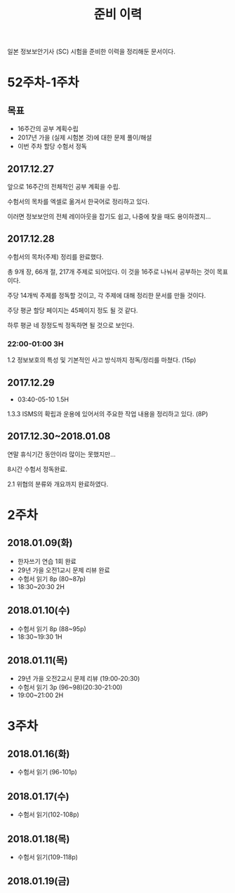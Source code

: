 #+TITLE: 준비 이력
일본 정보보안기사 (SC) 시험을 준비한 이력을 정리해둔 문서이다.

* 52주차-1주차
** 목표
- 16주간의 공부 계획수립
- 2017년 가을 (실제 시험본 것)에 대한 문제 풀이/해설
- 이번 주차 할당 수험서 정독


** 2017.12.27
앞으로 16주간의 전체적인 공부 계획을 수립. 

수험서의 목차를 엑셀로 옮겨서 한국어로 정리하고 있다. 

이러면 정보보안의 전체 레이아웃을 잡기도 쉽고, 나중에 찾을 때도 용이하겠지...

** 2017.12.28

수험서의 목차(주제) 정리를 완료했다. 

총 9개 장, 66개 절, 217개 주제로 되어있다. 이 것을 16주로 나눠서 공부하는 것이 목표이다. 

주당 14개씩 주제를 정독할 것이고, 각 주제에 대해 정리한 문서를 만들 것이다. 

주당 평균 할당 페이지는 45페이지 정도 될 것 같다. 

하루 평균 네 장정도씩 정독하면 될 것으로 보인다. 

*** 22:00-01:00 3H

1.2 정보보호의 특성 및 기본적인 사고 방식까지 정독/정리를 마쳤다. (15p)



** 2017.12.29
- 03:40-05-10 1.5H
1.3.3 ISMS의 확립과 운용에 있어서의 주요한 작업 내용을 정리하고 있다. (8P)


** 2017.12.30~2018.01.08


연말 휴식기간 동안이라 많이는 못했지만...

8시간 수험서 정독완료.

2.1 위협의 분류와 개요까지 완료하였다.

* 2주차
** 2018.01.09(화)
- 한자쓰기 연습 1회 완료
- 29년 가을 오전1교시 문제 리뷰 완료
- 수험서 읽기 8p (80~87p)
- 18:30~20:30 2H

** 2018.01.10(수)
- 수험서 읽기 8p (88~95p)
- 18:30~19:30 1H

** 2018.01.11(목)
- 29년 가을 오전2교시 문제 리뷰 (19:00-20:30)
- 수험서 읽기 3p (96~98)(20:30-21:00)
- 19:00~21:00 2H

* 3주차
** 2018.01.16(화)
- 수험서 읽기 (96-101p)

** 2018.01.17(수)
- 수험서 읽기(102-108p)

** 2018.01.18(목)
- 수험서 읽기(109-118p)

** 2018.01.19(금)









